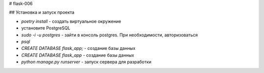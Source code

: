 # flask-006

## Установка и запуск проекта

- `poetry install` - создать виртуальное окружение
- установите PostgreSQL
- `sudo -i -u postgres` - зайти в консоль postgres. При необходимости, авторизоваться
- `psql`
- `CREATE DATABASE flask_app;` - создание базы данных
- `CREATE DATABASE flask_app` - создание базы данных
- `python manage.py runserver` - запуск сервера для разработки